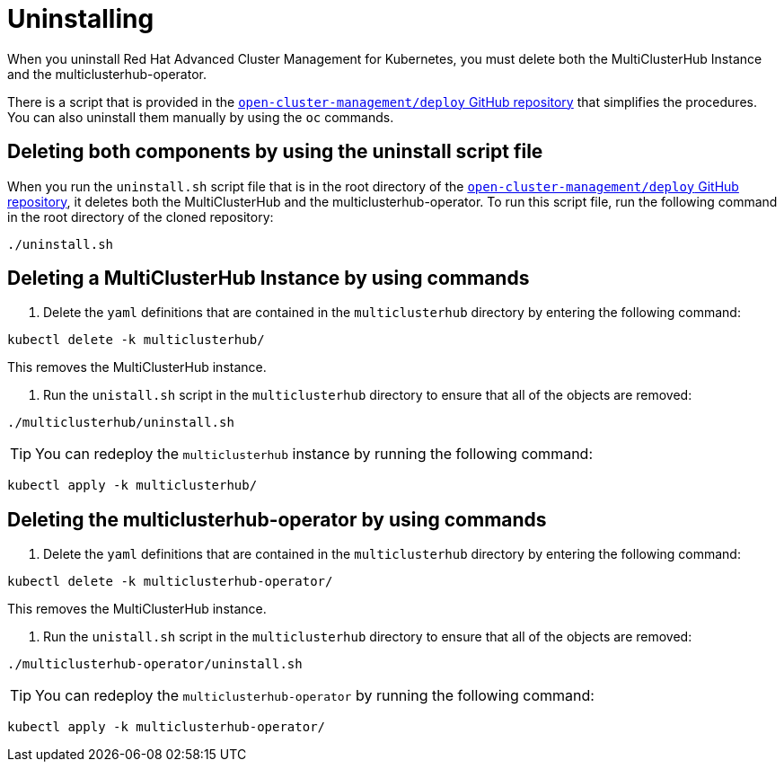 [#uninstalling]
= Uninstalling

When you uninstall Red Hat Advanced Cluster Management for Kubernetes, you must delete both the MultiClusterHub Instance and the multiclusterhub-operator.

There is a script that is provided in the https://github.com/open-cluster-management/deploy[`open-cluster-management/deploy` GitHub repository] that simplifies the procedures.
You can also uninstall them manually by using the `oc` commands.

[#deleting-both-components-by-using-the-uninstall-script-file]
== Deleting both components by using the uninstall script file

When you run the `uninstall.sh` script file that is in the root directory of the https://github.com/open-cluster-management/deploy[`open-cluster-management/deploy` GitHub repository], it deletes both the MultiClusterHub and the multiclusterhub-operator.
To run this script file, run the following command in the root directory of the cloned repository:

----
./uninstall.sh
----

[#deleting-a-multiclusterhub-instance-by-using-commands]
== Deleting a MultiClusterHub Instance by using commands

. Delete the `yaml` definitions that are contained in the `multiclusterhub` directory by entering the following command:

----
kubectl delete -k multiclusterhub/
----

This removes the MultiClusterHub instance.

. Run the `unistall.sh` script in the `multiclusterhub` directory to ensure that all of the objects are removed:

----
./multiclusterhub/uninstall.sh
----

TIP: You can redeploy the `multiclusterhub` instance by running the following command:

----
kubectl apply -k multiclusterhub/
----

[#deleting-the-multiclusterhub-operator-by-using-commands]
== Deleting the multiclusterhub-operator by using commands

. Delete the `yaml` definitions that are contained in the `multiclusterhub` directory by entering the following command:

----
kubectl delete -k multiclusterhub-operator/
----

This removes the MultiClusterHub instance.

. Run the `unistall.sh` script in the `multiclusterhub` directory to ensure that all of the objects are removed:

----
./multiclusterhub-operator/uninstall.sh
----

TIP: You can redeploy the `multiclusterhub-operator` by running the following command:

----
kubectl apply -k multiclusterhub-operator/
----
